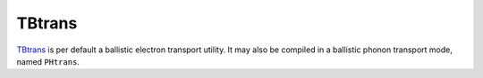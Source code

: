 .. _io.tbtrans:

TBtrans
=======

.. module:: sisl.io.tbtrans

.. autosummary::
   :toctree: generated/

   tbtncSileTBtrans
   deltancSileTBtrans
   tbtgfSileTBtrans - TBtrans surface Green function files
   tbtsencSileTBtrans
   tbtavncSileTBtrans
   tbtprojncSileTBtrans

.. autosummary::
   :toctree: generated/
   :hidden:

   SileTBtrans
   SileCDFTBtrans
   SileBinTBtrans

`TBtrans`_ is per default a ballistic electron transport utility. It may also
be compiled in a ballistic phonon transport mode, named ``PHtrans``.

.. autosummary::
   :toctree: generated/

   phtncSilePHtrans
   phtsencSilePHtrans
   phtavncSilePHtrans
   phtprojncSilePHtrans



